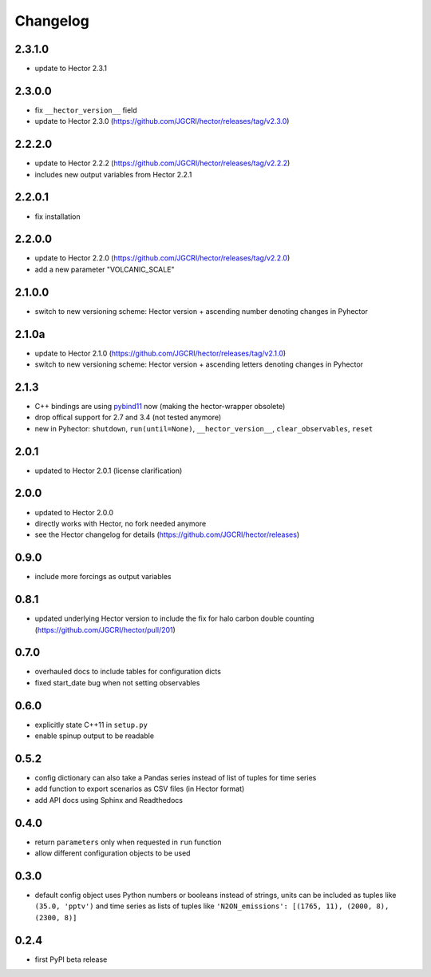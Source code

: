 Changelog
---------

2.3.1.0
~~~~~~~
- update to Hector 2.3.1

2.3.0.0
~~~~~~~

- fix ``__hector_version__`` field
- update to Hector 2.3.0 (https://github.com/JGCRI/hector/releases/tag/v2.3.0)

2.2.2.0
~~~~~~~

- update to Hector 2.2.2 (https://github.com/JGCRI/hector/releases/tag/v2.2.2)
- includes new output variables from Hector 2.2.1

2.2.0.1
~~~~~~~

- fix installation

2.2.0.0
~~~~~~~

- update to Hector 2.2.0 (https://github.com/JGCRI/hector/releases/tag/v2.2.0)
- add a new parameter "VOLCANIC_SCALE"

2.1.0.0
~~~~~~~

- switch to new versioning scheme:
  Hector version + ascending number denoting changes in Pyhector

2.1.0a
~~~~~~

- update to Hector 2.1.0 (https://github.com/JGCRI/hector/releases/tag/v2.1.0)
- switch to new versioning scheme:
  Hector version + ascending letters denoting changes in Pyhector

2.1.3
~~~~~

- C++ bindings are using `pybind11 <https://github.com/pybind/pybind11>`_ now
  (making the hector-wrapper obsolete)
- drop offical support for 2.7 and 3.4 (not tested anymore)
- new in Pyhector: ``shutdown``, ``run(until=None)``, ``__hector_version__``, ``clear_observables``, ``reset``

2.0.1
~~~~~

- updated to Hector 2.0.1 (license clarification)

2.0.0
~~~~~

- updated to Hector 2.0.0
- directly works with Hector, no fork needed anymore
- see the Hector changelog for details (https://github.com/JGCRI/hector/releases)

0.9.0
~~~~~

- include more forcings as output variables

0.8.1
~~~~~

-  updated underlying Hector version to include the fix for
   halo carbon double counting (https://github.com/JGCRI/hector/pull/201)

0.7.0
~~~~~

-  overhauled docs to include tables for configuration dicts
-  fixed start_date bug when not setting observables

0.6.0
~~~~~

-  explicitly state C++11 in ``setup.py``
-  enable spinup output to be readable

0.5.2
~~~~~

-  config dictionary can also take a Pandas series instead of list of
   tuples for time series
-  add function to export scenarios as CSV files (in Hector format)
-  add API docs using Sphinx and Readthedocs

0.4.0
~~~~~

-  return ``parameters`` only when requested in ``run`` function
-  allow different configuration objects to be used

0.3.0
~~~~~

-  default config object uses Python numbers or booleans instead of
   strings, units can be included as tuples like ``(35.0, 'pptv')`` and
   time series as lists of tuples like
   ``'N2ON_emissions': [(1765, 11), (2000, 8), (2300, 8)]``

0.2.4
~~~~~

-  first PyPI beta release
